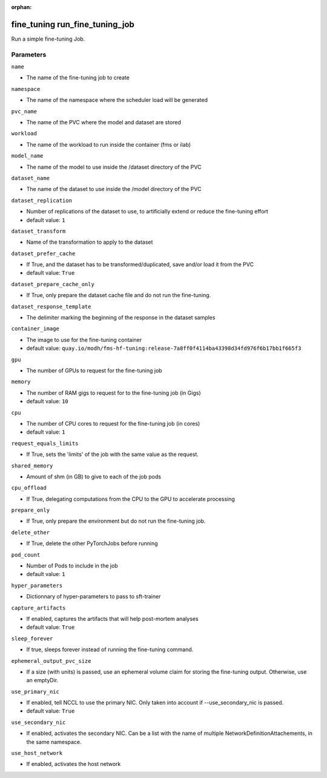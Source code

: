 :orphan:

..
    _Auto-generated file, do not edit manually ...
    _Toolbox generate command: repo generate_toolbox_rst_documentation
    _ Source component: Fine_Tuning.run_fine_tuning_job


fine_tuning run_fine_tuning_job
===============================

Run a simple fine-tuning Job.




Parameters
----------


``name``  

* The name of the fine-tuning job to create


``namespace``  

* The name of the namespace where the scheduler load will be generated


``pvc_name``  

* The name of the PVC where the model and dataset are stored


``workload``  

* The name of the workload to run inside the container (fms or ilab)


``model_name``  

* The name of the model to use inside the /dataset directory of the PVC


``dataset_name``  

* The name of the dataset to use inside the /model directory of the PVC


``dataset_replication``  

* Number of replications of the dataset to use, to artificially extend or reduce the fine-tuning effort

* default value: ``1``


``dataset_transform``  

* Name of the transformation to apply to the dataset


``dataset_prefer_cache``  

* If True, and the dataset has to be transformed/duplicated, save and/or load it from the PVC

* default value: ``True``


``dataset_prepare_cache_only``  

* If True, only prepare the dataset cache file and do not run the fine-tuning.


``dataset_response_template``  

* The delimiter marking the beginning of the response in the dataset samples


``container_image``  

* The image to use for the fine-tuning container

* default value: ``quay.io/modh/fms-hf-tuning:release-7a8ff0f4114ba43398d34fd976f6b17bb1f665f3``


``gpu``  

* The number of GPUs to request for the fine-tuning job


``memory``  

* The number of RAM gigs to request for to the fine-tuning job (in Gigs)

* default value: ``10``


``cpu``  

* The number of CPU cores to request for the fine-tuning job (in cores)

* default value: ``1``


``request_equals_limits``  

* If True, sets the 'limits' of the job with the same value as the request.


``shared_memory``  

* Amount of shm (in GB) to give to each of the job pods


``cpu_offload``  

* If True, delegating computations from the CPU to the GPU to accelerate processing


``prepare_only``  

* If True, only prepare the environment but do not run the fine-tuning job.


``delete_other``  

* If True, delete the other PyTorchJobs before running


``pod_count``  

* Number of Pods to include in the job

* default value: ``1``


``hyper_parameters``  

* Dictionnary of hyper-parameters to pass to sft-trainer


``capture_artifacts``  

* If enabled, captures the artifacts that will help post-mortem analyses

* default value: ``True``


``sleep_forever``  

* If true, sleeps forever instead of running the fine-tuning command.


``ephemeral_output_pvc_size``  

* If a size (with units) is passed, use an ephemeral volume claim for storing the fine-tuning output. Otherwise, use an emptyDir.


``use_primary_nic``  

* If enabled, tell NCCL to use the primary NIC. Only taken into account if --use_secondary_nic is passed.

* default value: ``True``


``use_secondary_nic``  

* If enabled, activates the secondary NIC. Can be a list with the name of multiple NetworkDefinitionAttachements, in the same namespace.


``use_host_network``  

* If enabled, activates the host network

